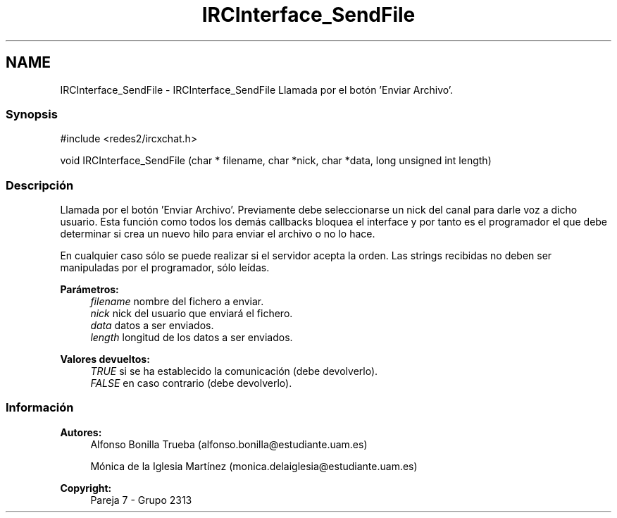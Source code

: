 .TH "IRCInterface_SendFile" 3 "Lunes, 8 de Mayo de 2017" "Version Versión&nbsp;1.0" "Redes de Comunicaciones 2" \" -*- nroff -*-
.ad l
.nh
.SH NAME
IRCInterface_SendFile \- IRCInterface_SendFile 
Llamada por el botón 'Enviar Archivo'\&.
.PP
.SS "Synopsis"
.PP
.PP
.nf
#include <redes2/ircxchat\&.h>

   void IRCInterface_SendFile (char * filename, char *nick, char *data, long unsigned int length)
.fi
.PP
.PP
.SS "Descripción"
.PP
Llamada por el botón 'Enviar Archivo'\&. Previamente debe seleccionarse un nick del canal para darle voz a dicho usuario\&. Esta función como todos los demás callbacks bloquea el interface y por tanto es el programador el que debe determinar si crea un nuevo hilo para enviar el archivo o no lo hace\&.
.PP
En cualquier caso sólo se puede realizar si el servidor acepta la orden\&. Las strings recibidas no deben ser manipuladas por el programador, sólo leídas\&.
.PP
\fBParámetros:\fP
.RS 4
\fIfilename\fP nombre del fichero a enviar\&. 
.br
\fInick\fP nick del usuario que enviará el fichero\&. 
.br
\fIdata\fP datos a ser enviados\&. 
.br
\fIlength\fP longitud de los datos a ser enviados\&.
.RE
.PP
\fBValores devueltos:\fP
.RS 4
\fITRUE\fP si se ha establecido la comunicación (debe devolverlo)\&. 
.br
\fIFALSE\fP en caso contrario (debe devolverlo)\&.
.RE
.PP
.PP
.PP
.SS "Información"
.PP
\fBAutores:\fP
.RS 4
Alfonso Bonilla Trueba (alfonso.bonilla@estudiante.uam.es) 
.PP
Mónica de la Iglesia Martínez (monica.delaiglesia@estudiante.uam.es) 
.RE
.PP
\fBCopyright:\fP
.RS 4
Pareja 7 - Grupo 2313
.RE
.PP
.PP
 
